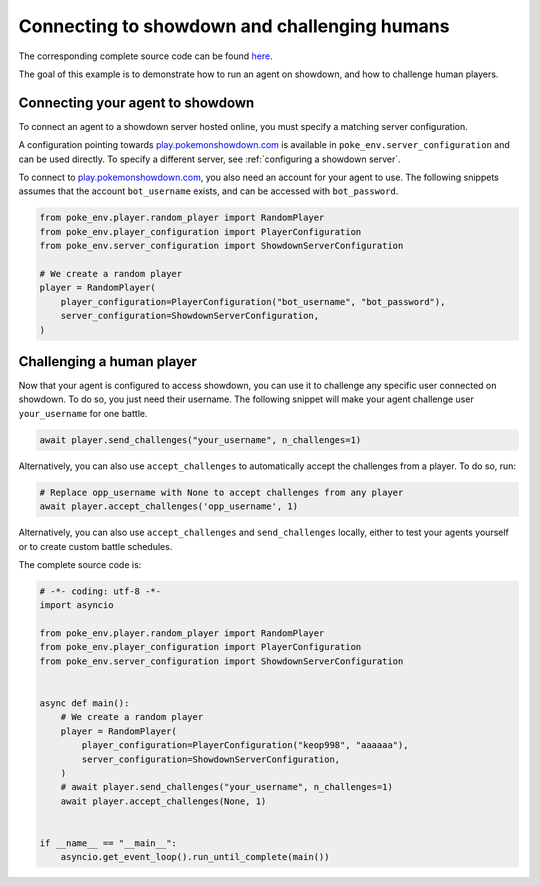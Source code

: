 .. _connecting_to_showdown_and_challenging_humans:

Connecting to showdown and challenging humans
=============================================

The corresponding complete source code can be found `here <https://github.com/hsahovic/poke-env/blob/master/examples/connecting_an_agent_to_showdown.py>`__.

The goal of this example is to demonstrate how to run an agent on showdown, and how to challenge human players.

Connecting your agent to showdown
*********************************

To connect an agent to a showdown server hosted online, you must specify a matching server configuration.

A configuration pointing towards `play.pokemonshowdown.com <https://play.pokemonshowdown.com/>`__ is available in ``poke_env.server_configuration`` and can be used directly. To specify a different server, see :ref:`configuring a showdown server`.

To connect to `play.pokemonshowdown.com <https://play.pokemonshowdown.com/>`__, you also need an account for your agent to use. The following snippets assumes that the account ``bot_username`` exists, and can be accessed with ``bot_password``.

.. code-block:: python

    from poke_env.player.random_player import RandomPlayer
    from poke_env.player_configuration import PlayerConfiguration
    from poke_env.server_configuration import ShowdownServerConfiguration

    # We create a random player
    player = RandomPlayer(
        player_configuration=PlayerConfiguration("bot_username", "bot_password"),
        server_configuration=ShowdownServerConfiguration,
    )

Challenging a human player
**************************

Now that your agent is configured to access showdown, you can use it to challenge any specific user connected on showdown. To do so, you just need their username. The following snippet will make your agent challenge user ``your_username`` for one battle.

.. code-block:: python

    await player.send_challenges("your_username", n_challenges=1)

Alternatively, you can also use ``accept_challenges`` to automatically accept the challenges from a player. To do so, run:

.. code-block:: python

    # Replace opp_username with None to accept challenges from any player
    await player.accept_challenges('opp_username', 1)

Alternatively, you can also use ``accept_challenges`` and ``send_challenges`` locally, either to test your agents yourself or to create custom battle schedules.

The complete source code is:

.. code-block:: python

    # -*- coding: utf-8 -*-
    import asyncio

    from poke_env.player.random_player import RandomPlayer
    from poke_env.player_configuration import PlayerConfiguration
    from poke_env.server_configuration import ShowdownServerConfiguration


    async def main():
        # We create a random player
        player = RandomPlayer(
            player_configuration=PlayerConfiguration("keop998", "aaaaaa"),
            server_configuration=ShowdownServerConfiguration,
        )
        # await player.send_challenges("your_username", n_challenges=1)
        await player.accept_challenges(None, 1)


    if __name__ == "__main__":
        asyncio.get_event_loop().run_until_complete(main())
